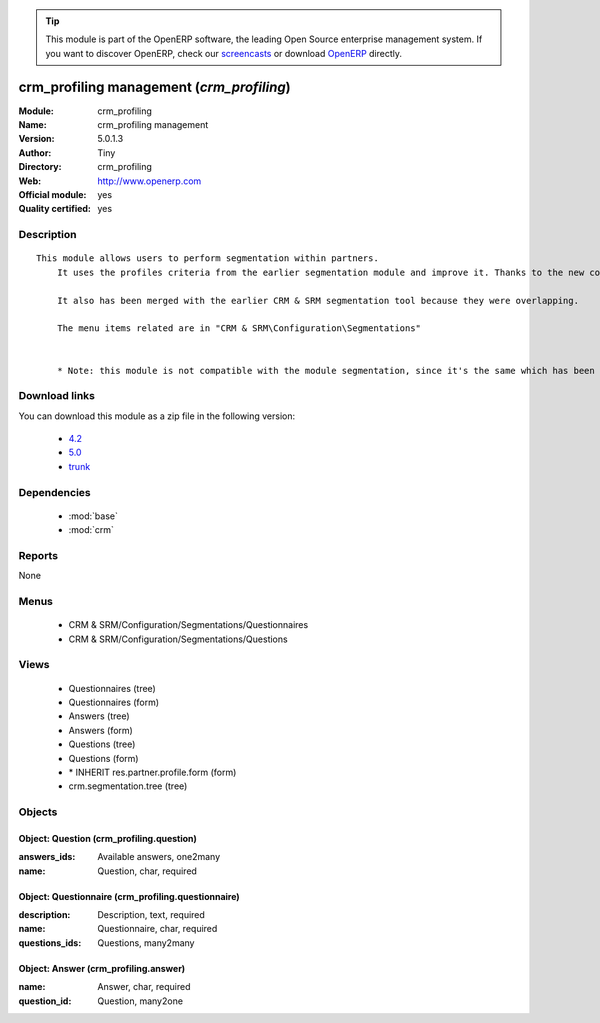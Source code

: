 
.. module:: crm_profiling
    :synopsis: crm_profiling management (Official, Quality Certified)
    :noindex:
.. 

.. raw:: html

      <br />
    <link rel="stylesheet" href="../_static/hide_objects_in_sidebar.css" type="text/css" />

.. tip:: This module is part of the OpenERP software, the leading Open Source 
  enterprise management system. If you want to discover OpenERP, check our 
  `screencasts <http://openerp.tv>`_ or download 
  `OpenERP <http://openerp.com>`_ directly.

.. raw:: html

    <div class="js-kit-rating" title="" permalink="" standalone="yes" path="/crm_profiling"></div>
    <script src="http://js-kit.com/ratings.js"></script>

crm_profiling management (*crm_profiling*)
==========================================
:Module: crm_profiling
:Name: crm_profiling management
:Version: 5.0.1.3
:Author: Tiny
:Directory: crm_profiling
:Web: http://www.openerp.com
:Official module: yes
:Quality certified: yes

Description
-----------

::

  This module allows users to perform segmentation within partners.
      It uses the profiles criteria from the earlier segmentation module and improve it. Thanks to the new concept of questionnaire. You can now regroup questions into a questionnaire and directly use it on a partner.
  
      It also has been merged with the earlier CRM & SRM segmentation tool because they were overlapping.
  
      The menu items related are in "CRM & SRM\Configuration\Segmentations"
  
  
      * Note: this module is not compatible with the module segmentation, since it's the same which has been renamed.

Download links
--------------

You can download this module as a zip file in the following version:

  * `4.2 <http://www.openerp.com/download/modules/4.2/crm_profiling.zip>`_
  * `5.0 <http://www.openerp.com/download/modules/5.0/crm_profiling.zip>`_
  * `trunk <http://www.openerp.com/download/modules/trunk/crm_profiling.zip>`_


Dependencies
------------

 * :mod:`base`
 * :mod:`crm`

Reports
-------

None


Menus
-------

 * CRM & SRM/Configuration/Segmentations/Questionnaires
 * CRM & SRM/Configuration/Segmentations/Questions

Views
-----

 * Questionnaires (tree)
 * Questionnaires (form)
 * Answers (tree)
 * Answers (form)
 * Questions (tree)
 * Questions (form)
 * \* INHERIT res.partner.profile.form (form)
 * crm.segmentation.tree (tree)


Objects
-------

Object: Question (crm_profiling.question)
#########################################



:answers_ids: Available answers, one2many





:name: Question, char, required




Object: Questionnaire (crm_profiling.questionnaire)
###################################################



:description: Description, text, required





:name: Questionnaire, char, required





:questions_ids: Questions, many2many




Object: Answer (crm_profiling.answer)
#####################################



:name: Answer, char, required





:question_id: Question, many2one


